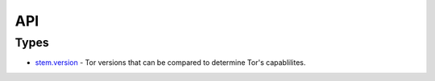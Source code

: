 API
===

Types
-----

* `stem.version <types/version.html>`_ - Tor versions that can be compared to determine Tor's capablilites.

